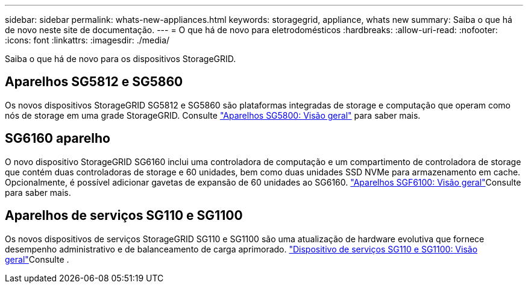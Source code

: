 ---
sidebar: sidebar 
permalink: whats-new-appliances.html 
keywords: storagegrid, appliance, whats new 
summary: Saiba o que há de novo neste site de documentação. 
---
= O que há de novo para eletrodomésticos
:hardbreaks:
:allow-uri-read: 
:nofooter: 
:icons: font
:linkattrs: 
:imagesdir: ./media/


[role="lead"]
Saiba o que há de novo para os dispositivos StorageGRID.



== Aparelhos SG5812 e SG5860

Os novos dispositivos StorageGRID SG5812 e SG5860 são plataformas integradas de storage e computação que operam como nós de storage em uma grade StorageGRID. Consulte https://docs.netapp.com/us-en/storagegrid-appliances/installconfig/hardware-description-sg5800.html["Aparelhos SG5800: Visão geral"] para saber mais.



== SG6160 aparelho

O novo dispositivo StorageGRID SG6160 inclui uma controladora de computação e um compartimento de controladora de storage que contém duas controladoras de storage e 60 unidades, bem como duas unidades SSD NVMe para armazenamento em cache. Opcionalmente, é possível adicionar gavetas de expansão de 60 unidades ao SG6160. link:installconfig/hardware-description-sg6100.html["Aparelhos SGF6100: Visão geral"]Consulte para saber mais.



== Aparelhos de serviços SG110 e SG1100

Os novos dispositivos de serviços StorageGRID SG110 e SG1100 são uma atualização de hardware evolutiva que fornece desempenho administrativo e de balanceamento de carga aprimorado. link:./installconfig/hardware-description-sg110-and-1100.html["Dispositivo de serviços SG110 e SG1100: Visão geral"]Consulte .
